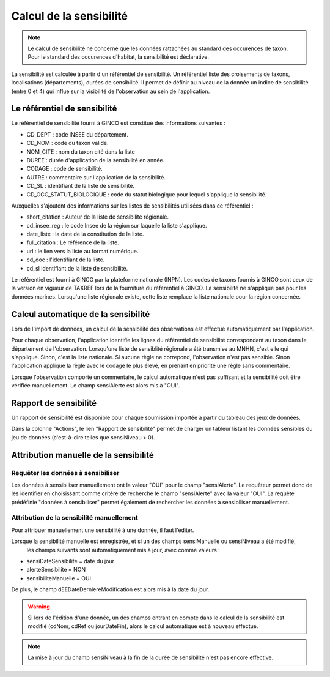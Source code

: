 .. sensibilité

Calcul de la sensibilité
========================

.. note:: Le calcul de sensibilité ne concerne que les données rattachées au standard des occurences de taxon. Pour le standard des occurences d'habitat, la sensibilité est déclarative.

La sensibilité est calculée à partir d'un référentiel de sensibilité.
Un référentiel liste des croisements de taxons, localisations (départements), durées de sensibilité.
Il permet de définir au niveau de la donnée un indice de sensibilité (entre 0 et 4)
qui influe sur la visibilité de l'observation au sein de l'application.

Le référentiel de sensibilité
-----------------------------

Le référentiel de sensibilité fourni à GINCO est constitué des informations suivantes :

* CD_DEPT : code INSEE du département.
* CD_NOM : code du taxon valide.
* NOM_CITE : nom du taxon cité dans la liste
* DUREE : durée d'application de la sensibilité en année.
* CODAGE : code de sensibilité.
* AUTRE : commentaire sur l'application de la sensibilité.
* CD_SL : identifiant de la liste de sensibilité.
* CD_OCC_STATUT_BIOLOGIQUE : code du statut biologique pour lequel s'applique la sensibilité.

Auxquelles s'ajoutent des informations sur les listes de sensibilités utilisées dans ce référentiel :

* short_citation : Auteur de la liste de sensibilité régionale.
* cd_insee_reg : le code Insee de la région sur laquelle la liste s'applique.
* date_liste : la date de la constitution de la liste.
* full_citation : Le référence de la liste.
* url : le lien vers la liste au format numérique.
* cd_doc : l'identifiant de la liste.
* cd_sl identifiant de la liste de sensibilité.

Le référentiel est fourni  à GINCO par la plateforme nationale (INPN).
Les codes de taxons fournis à GINCO sont ceux de la version en vigueur de TAXREF lors de la fourniture du référentiel à GINCO.
La sensibilité ne s'applique pas pour les données marines.
Lorsqu'une liste régionale existe, cette liste remplace la liste nationale pour la région concernée.


Calcul automatique de la sensibilité
------------------------------------

Lors de l'import de données, un calcul de la sensibilité des observations est effectué automatiquement par l'application.

Pour chaque observation, l'application identifie les lignes du référentiel de sensibilité correspondant au taxon 
dans le département de l'observation. Lorsqu'une liste de sensiblité régionale a été transmise au MNHN, c'est elle qui s'applique. Sinon, c'est la liste nationale.
Si aucune règle ne correpond, l'observation n'est pas sensible.
Sinon l'application applique la règle avec le codage le plus élevé, en prenant en priorité une règle sans commentaire.

Lorsque l'observation comporte un commentaire, le calcul automatique n'est pas suffisant et la sensibilité doit être vérifiée manuellement.
Le champ sensiAlerte est alors mis à "OUI".

Rapport de sensibilité
----------------------

Un rapport de sensibilité est disponible pour chaque soumission importée à partir du tableau des jeux de données.

.. image:: ../images/traitements/lien-rapport-sensibilite.png

Dans la colonne "Actions", le lien "Rapport de sensibilité" permet de charger un tableur listant les données sensibles
du jeu de données (c'est-à-dire telles que sensiNiveau > 0).

.. image:: ../images/traitements/sensibilite-rapport.png

Attribution manuelle de la sensibilité
--------------------------------------

Requêter les données à sensibiliser
^^^^^^^^^^^^^^^^^^^^^^^^^^^^^^^^^^^

Les données à sensibiliser manuellement ont la valeur "OUI" pour le champ "sensiAlerte".
Le requêteur permet donc de les identifier en choisissant comme critère de recherche le champ "sensiAlerte" avec la valeur "OUI".
La requête prédéfinie "données à sensibiliser" permet également de rechercher les données à sensibiliser manuellement.

.. image:: ../images/traitements/sensibilite-requete-predefinie.png

Attribution de la sensibilité manuellement
^^^^^^^^^^^^^^^^^^^^^^^^^^^^^^^^^^^^^^^^^^

Pour attribuer manuellement une sensibilité à une donnée, il faut l'éditer.

.. image:: ../images/traitements/sensibilite-edit.png

Lorsque la sensibilité manuelle est enregistrée, et si un des champs sensiManuelle ou sensiNiveau a été modifié,
 les champs suivants sont automatiquement mis à jour, avec comme valeurs :

* sensiDateSensibilite = date du jour
* alerteSensibilite = NON 
* sensibiliteManuelle = OUI

De plus, le champ dEEDateDerniereModification est alors mis à la date du jour.

.. warning:: Si lors de l'édition d'une donnée, un des champs entrant en compte dans le calcul de la sensibilité est modifié
              (cdNom, cdRef ou jourDateFin), alors le calcul automatique est à nouveau effectué.

.. note:: La mise à jour du champ sensiNiveau à la fin de la durée de sensibilité n'est pas encore effective.
